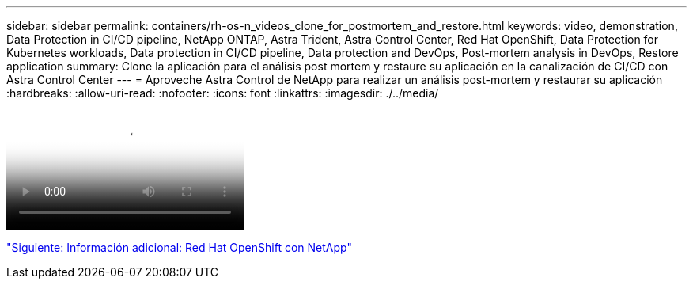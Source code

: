 ---
sidebar: sidebar 
permalink: containers/rh-os-n_videos_clone_for_postmortem_and_restore.html 
keywords: video, demonstration, Data Protection in CI/CD pipeline, NetApp ONTAP, Astra Trident, Astra Control Center, Red Hat OpenShift, Data Protection for Kubernetes workloads, Data protection in CI/CD pipeline, Data protection and DevOps, Post-mortem analysis in DevOps, Restore application 
summary: Clone la aplicación para el análisis post mortem y restaure su aplicación en la canalización de CI/CD con Astra Control Center 
---
= Aproveche Astra Control de NetApp para realizar un análisis post-mortem y restaurar su aplicación
:hardbreaks:
:allow-uri-read: 
:nofooter: 
:icons: font
:linkattrs: 
:imagesdir: ./../media/


video::rh-os-n_videos_clone_for_postmortem_and_restore.mp4[Leverage NetApp Astra Control to Perform Post-mortem Analysis and Restore Your Application]
link:rh-os-n_additional_information.html["Siguiente: Información adicional: Red Hat OpenShift con NetApp"]
